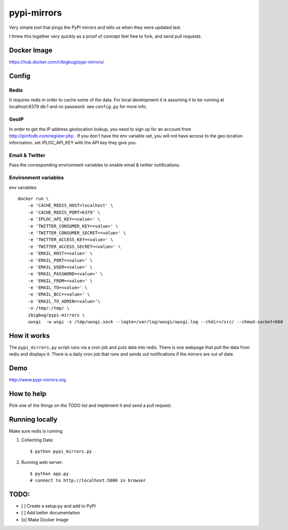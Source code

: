 pypi-mirrors
============

Very simple tool that pings the PyPI mirrors and tells us when they were updated last.

I threw this together very quickly as a proof of concept feel free to fork, and send pull requests.

Docker Image
------------

https://hub.docker.com/r/ibigbug/pypi-mirrors/

Config
------

Redis
~~~~~
It requires redis in order to cache some of the data. For local development it is assuming it to be running
at localhost:6379 db:1 and no password. see ``config.py`` for more info.

GeoIP
~~~~~
In order to get the IP address geolocation lookup, you need to sign up for an account from http://ipinfodb.com/register.php . If you don't have the env variable set, you will not have access to the geo location information. set IPLOC_API_KEY with the API key they give you.

Email & Twitter
~~~~~~~~~~~~~~~
Pass the corresponding environment variables to enable email & twitter notifications.


Environment variables
~~~~~~~~~~~~~~~~~~~~~

env variables::

   docker run \
       -e 'CACHE_REDIS_HOST=localhost' \
       -e 'CACHE_REDIS_PORT=6379' \
       -e 'IPLOC_API_KEY=<value>' \
       -e 'TWITTER_CONSUMER_KEY=<value>' \
       -e 'TWITTER_CONSUMER_SECRET=<value>' \
       -e 'TWITTER_ACCESS_KEY=<value>' \
       -e 'TWITTER_ACCESS_SECRET=<value>' \
       -e 'EMAIL_HOST=<value>' \
       -e 'EMAIL_PORT=<value>' \
       -e 'EMAIL_USER=<value>' \
       -e 'EMAIL_PASSWORD=<value>' \
       -e 'EMAIL_FROM=<value>' \
       -e 'EMAIL_TO=<value>' \
       -e 'EMAIL_BCC=<value>' \
       -e 'EMAIL_TO_ADMIN=<value>'\
       -v /tmp/:/tmp/ \
       ibigbug/pypi-mirrors \
       uwsgi  -w wsgi -s /tmp/uwsgi.sock --logto=/var/log/uwsgi/uwsgi.log --chdir=/src/ --chmod-socket=666


How it works
------------
The ``pypi_mirrors.py`` script runs via a cron job and puts data into redis. There is one webpage that pull the data from redis and
displays it. There is a daily cron job that runs and sends out notifications if the mirrors are out of date.

Demo
----
http://www.pypi-mirrors.org

How to help
-----------
Pick one of the things on the TODO list and implement it and send a pull request.

Running locally
---------------
Make sure redis is running

1. Collecting Data::

    $ python pypi_mirrors.py

2. Running web server::

    $ python app.py
    # connect to http://localhost:5000 in browser


TODO:
-----
- [ ] Create a setup.py and add to PyPI
- [ ] Add better documentation
- [x] Make Docker Image
